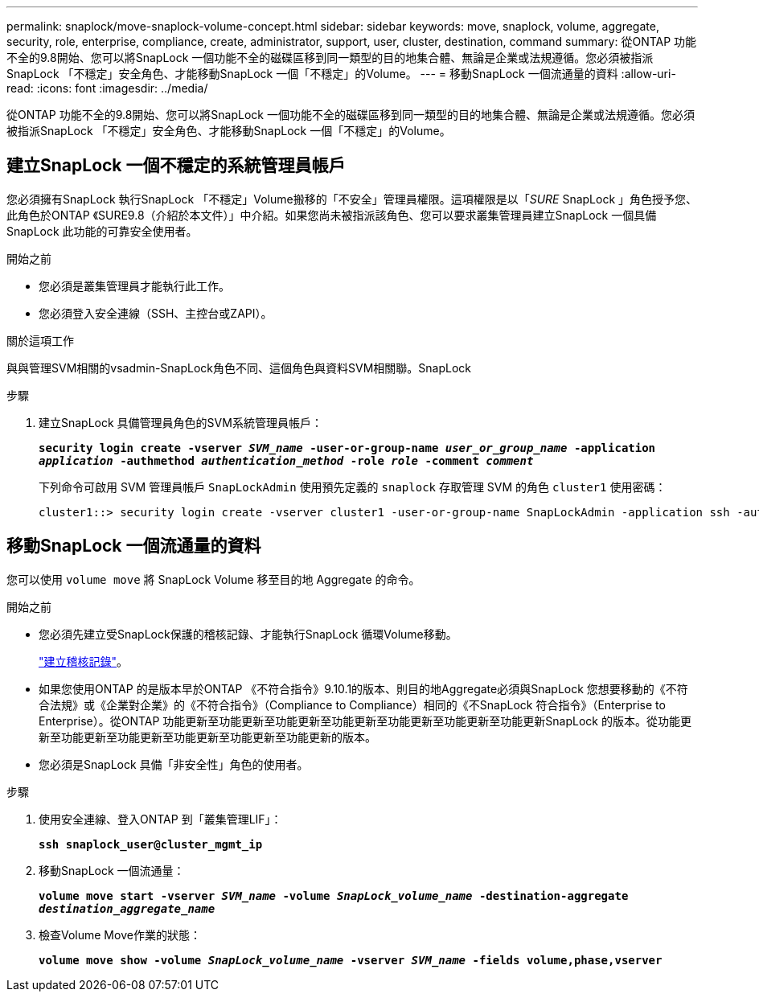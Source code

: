 ---
permalink: snaplock/move-snaplock-volume-concept.html 
sidebar: sidebar 
keywords: move, snaplock, volume, aggregate, security, role, enterprise, compliance, create, administrator, support, user, cluster, destination, command 
summary: 從ONTAP 功能不全的9.8開始、您可以將SnapLock 一個功能不全的磁碟區移到同一類型的目的地集合體、無論是企業或法規遵循。您必須被指派SnapLock 「不穩定」安全角色、才能移動SnapLock 一個「不穩定」的Volume。 
---
= 移動SnapLock 一個流通量的資料
:allow-uri-read: 
:icons: font
:imagesdir: ../media/


[role="lead"]
從ONTAP 功能不全的9.8開始、您可以將SnapLock 一個功能不全的磁碟區移到同一類型的目的地集合體、無論是企業或法規遵循。您必須被指派SnapLock 「不穩定」安全角色、才能移動SnapLock 一個「不穩定」的Volume。



== 建立SnapLock 一個不穩定的系統管理員帳戶

您必須擁有SnapLock 執行SnapLock 「不穩定」Volume搬移的「不安全」管理員權限。這項權限是以「_SURE_ SnapLock 」角色授予您、此角色於ONTAP 《SURE9.8（介紹於本文件）」中介紹。如果您尚未被指派該角色、您可以要求叢集管理員建立SnapLock 一個具備SnapLock 此功能的可靠安全使用者。

.開始之前
* 您必須是叢集管理員才能執行此工作。
* 您必須登入安全連線（SSH、主控台或ZAPI）。


.關於這項工作
與與管理SVM相關的vsadmin-SnapLock角色不同、這個角色與資料SVM相關聯。SnapLock

.步驟
. 建立SnapLock 具備管理員角色的SVM系統管理員帳戶：
+
`*security login create -vserver _SVM_name_ -user-or-group-name _user_or_group_name_ -application _application_ -authmethod _authentication_method_ -role _role_ -comment _comment_*`

+
下列命令可啟用 SVM 管理員帳戶 `SnapLockAdmin` 使用預先定義的 `snaplock` 存取管理 SVM 的角色 `cluster1` 使用密碼：

+
[listing]
----
cluster1::> security login create -vserver cluster1 -user-or-group-name SnapLockAdmin -application ssh -authmethod password -role snaplock
----




== 移動SnapLock 一個流通量的資料

您可以使用 `volume move` 將 SnapLock Volume 移至目的地 Aggregate 的命令。

.開始之前
* 您必須先建立受SnapLock保護的稽核記錄、才能執行SnapLock 循環Volume移動。
+
link:create-audit-log-task.html["建立稽核記錄"]。

* 如果您使用ONTAP 的是版本早於ONTAP 《不符合指令》9.10.1的版本、則目的地Aggregate必須與SnapLock 您想要移動的《不符合法規》或《企業對企業》的《不符合指令》（Compliance to Compliance）相同的《不SnapLock 符合指令》（Enterprise to Enterprise）。從ONTAP 功能更新至功能更新至功能更新至功能更新至功能更新至功能更新至功能更新SnapLock 的版本。從功能更新至功能更新至功能更新至功能更新至功能更新至功能更新的版本。
* 您必須是SnapLock 具備「非安全性」角色的使用者。


.步驟
. 使用安全連線、登入ONTAP 到「叢集管理LIF」：
+
`*ssh snaplock_user@cluster_mgmt_ip*`

. 移動SnapLock 一個流通量：
+
`*volume move start -vserver _SVM_name_ -volume _SnapLock_volume_name_ -destination-aggregate _destination_aggregate_name_*`

. 檢查Volume Move作業的狀態：
+
`*volume move show -volume _SnapLock_volume_name_ -vserver _SVM_name_ -fields volume,phase,vserver*`


